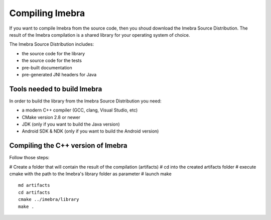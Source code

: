 Compiling Imebra
================

If you want to compile Imebra from the source code, then you shoud download the Imebra Source Distribution.
The result of the Imebra compilation is a shared library for your operating system of choice.

The Imebra Source Distribution includes:

- the source code for the library
- the source code for the tests
- pre-built documentation
- pre-generated JNI headers for Java


Tools needed to build Imebra
----------------------------

In order to build the library from the Imebra Source Distribution you need:

- a modern C++ compiler (GCC, clang, Visual Studio, etc)
- CMake version 2.8 or newer
- JDK (only if you want to build the Java version)
- Android SDK & NDK (only if you want to build the Android version)


Compiling the C++ version of Imebra
-----------------------------------

Follow those steps:

# Create a folder that will contain the result of the compilation (artifacts)
# cd into the created artifacts folder
# execute cmake with the path to the Imebra's library folder as parameter
# launch make

::

    md artifacts
    cd artifacts
    cmake ../imebra/library
    make .





